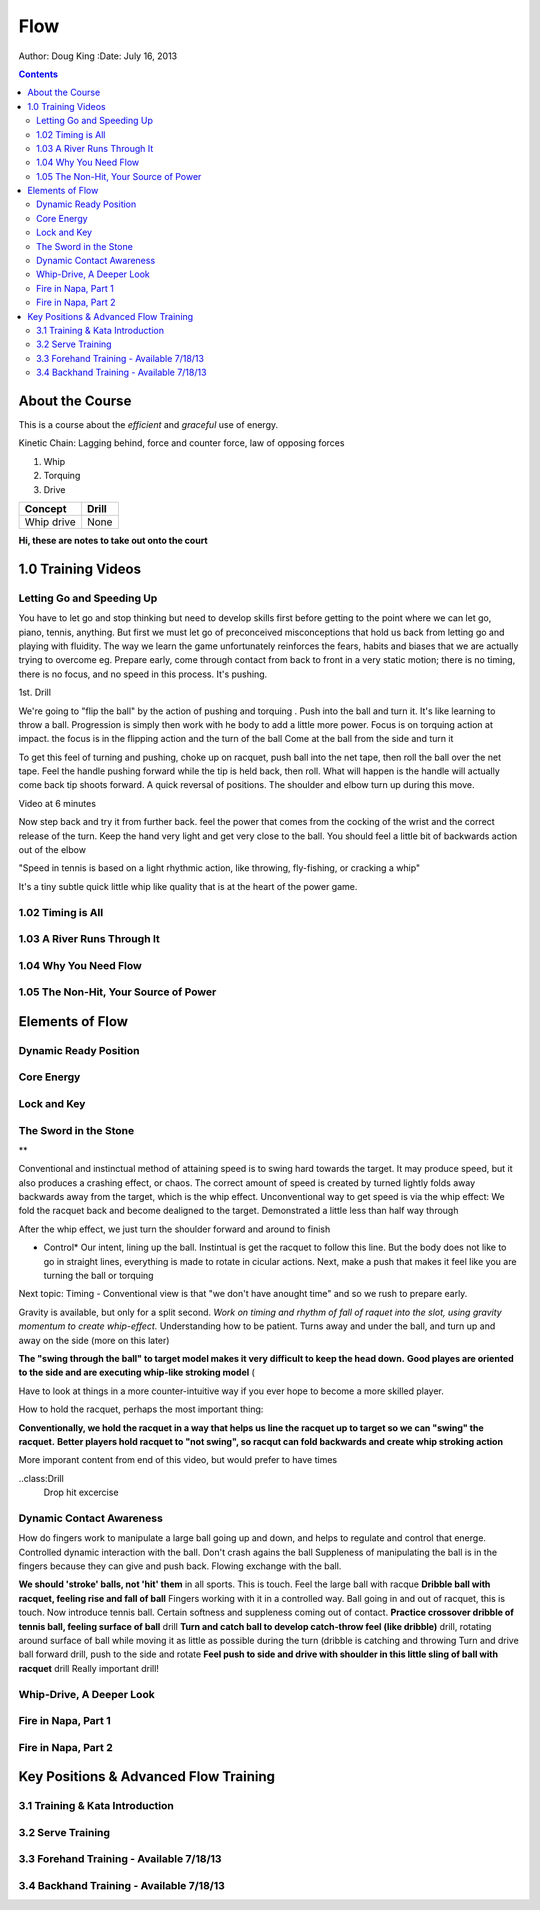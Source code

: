 =======================
Flow
=======================

Author: Doug King
:Date: July 16, 2013

.. contents::

.. |tennisone-x| image:: http://tennisone-x.com/pages/tcrp/images/x_banner.jpg


About the Course
================

This is a course about the *efficient* and *graceful* use of energy.

Kinetic Chain:  Lagging behind, force and counter force, law of opposing forces

#. Whip 
#. Torquing 
#. Drive


========== =====
Concept    Drill
========== =====
Whip drive None
========== =====

.. class:: handout
	
	**Hi, these are notes to take out onto the court**
	

1.0 Training Videos
===================

Letting Go and Speeding Up
--------------------------

You have to let go and stop thinking but need to develop skills first before getting to the point where we can let go, piano, tennis, anything.
But first we must let go of preconceived misconceptions that hold us back from  letting go and playing with fluidity.
The way we learn the game unfortunately reinforces the fears, habits and biases that we are actually trying to overcome eg.  Prepare early, come through contact from back to front in  a very static motion; there is no timing, there is no focus, and no speed in this process.  It's pushing.

1st. Drill

We're going to "flip the ball" by the action of pushing and torquing .  
Push into the ball and turn it.  
It's like learning to throw a ball.
Progression is simply then work with he body to add a little more power. 
Focus is on torquing action at impact.  the focus is in the flipping action and the turn of the ball
Come at the ball from the side and turn it

To get this feel of turning and pushing, choke up on racquet, push ball into the net tape, then roll the ball over the net tape.
Feel the handle pushing forward while the tip is held back, then roll.  What will happen is the handle will 
actually come back tip shoots forward.  A quick reversal of positions.  The shoulder and elbow turn up during this move. 

Video at 6 minutes

Now step back and try it from further back.  feel the power that comes from the cocking of the wrist and the correct release of the turn.
Keep the hand very light and get very close to the ball.   You should feel a little bit of backwards action out of the elbow

"Speed in tennis is based on a light rhythmic action, like throwing, fly-fishing, or cracking a whip"

It's a tiny subtle quick little whip like quality that is at the heart of the power game.


1.02 Timing is All
------------------

1.03 A River Runs Through It
----------------------------

1.04 Why You Need Flow
----------------------

1.05 The Non-Hit, Your Source of Power
--------------------------------------


	
Elements of Flow
================

Dynamic Ready Position
----------------------

Core Energy
-----------

Lock and Key
------------

The Sword in the Stone
----------------------

**

Conventional and instinctual method of attaining speed is to swing hard towards the target.  It may produce speed, but it also produces a crashing effect, or chaos. The correct amount of speed is created by turned lightly folds away backwards away from the target, which is the whip effect. 
Unconventional way to get speed is via the whip effect: We fold the racquet back and become dealigned to the target. Demonstrated a little less than half way through

After the whip effect, we just turn the shoulder forward and around to finish

* Control*   Our intent, lining up the ball.   Instintual is get the racquet to follow this line.   But the body does not like to go in straight lines, everything is made to rotate in cicular actions.  Next, make a push that makes it feel like you are turning the ball or torquing

Next topic: Timing - Conventional view is that "we don't have anought time" and so we rush to prepare early. 

Gravity is available, but only for a split second. *Work on timing and rhythm  of fall of raquet into the slot, using gravity momentum to create whip-effect.*  Understanding how to be patient. Turns away and under the ball, and turn up and away on the side (more on this later)

.. class: handout
**The "swing through the ball" to target model makes it very difficult to keep the head down.**
**Good playes are oriented to the side and are executing whip-like stroking model** (

Have to look at things in a more  counter-intuitive way if you ever hope to become a more skilled player. 

How to hold the racquet, perhaps the most important thing:

**Conventionally, we hold the racquet in a way that helps us line the racquet up to target so we can "swing" the racquet.**  
**Better players hold racquet to "not swing", so racqut can fold backwards and create whip stroking action**

More imporant content from end of this video, but would prefer to have times

..class:Drill
	Drop hit excercise

Dynamic Contact Awareness
-------------------------

How do fingers work to manipulate a large ball going up and down, and helps to regulate and control that energe. Controlled dynamic interaction with the ball. 
Don't crash agains the ball
Suppleness of manipulating the ball is in the fingers because they can give and push back.  Flowing exchange with the ball. 

**We should 'stroke' balls, not 'hit' them** in all sports.  This is touch.  Feel the large ball with racque
**Dribble ball with racquet, feeling rise and fall of ball** Fingers working with it in a controlled way.  Ball going in and out of racquet, this is touch.
Now introduce tennis ball. Certain softness and suppleness coming out of contact.
**Practice crossover dribble of tennis ball, feeling surface of ball**  drill
**Turn and catch ball to develop catch-throw feel (like dribble)** drill, rotating around surface of ball while moving it as little as possible during the turn (dribble is catching and throwing 
Turn and drive ball forward drill, push to the side and rotate
**Feel push to side and drive with shoulder in this little sling of ball with racquet** drill  Really important drill!




Whip-Drive, A Deeper Look
-------------------------

Fire in Napa, Part 1
--------------------

Fire in Napa, Part 2
--------------------

Key Positions & Advanced Flow Training
======================================

3.1 Training & Kata Introduction
--------------------------------

3.2 Serve Training
------------------

3.3 Forehand Training - Available 7/18/13
-----------------------------------------

3.4 Backhand Training - Available 7/18/13
-----------------------------------------

